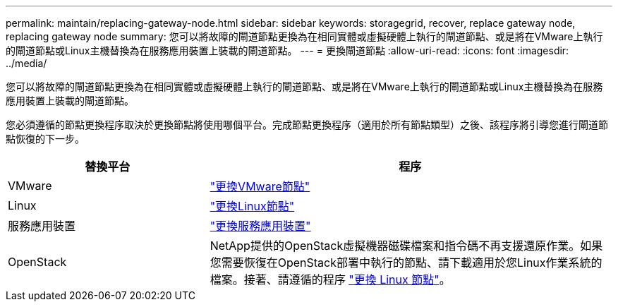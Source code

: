 ---
permalink: maintain/replacing-gateway-node.html 
sidebar: sidebar 
keywords: storagegrid, recover, replace gateway node, replacing gateway node 
summary: 您可以將故障的閘道節點更換為在相同實體或虛擬硬體上執行的閘道節點、或是將在VMware上執行的閘道節點或Linux主機替換為在服務應用裝置上裝載的閘道節點。 
---
= 更換閘道節點
:allow-uri-read: 
:icons: font
:imagesdir: ../media/


[role="lead"]
您可以將故障的閘道節點更換為在相同實體或虛擬硬體上執行的閘道節點、或是將在VMware上執行的閘道節點或Linux主機替換為在服務應用裝置上裝載的閘道節點。

您必須遵循的節點更換程序取決於更換節點將使用哪個平台。完成節點更換程序（適用於所有節點類型）之後、該程序將引導您進行閘道節點恢復的下一步。

[cols="1a,2a"]
|===
| 替換平台 | 程序 


 a| 
VMware
 a| 
link:all-node-types-replacing-vmware-node.html["更換VMware節點"]



 a| 
Linux
 a| 
link:all-node-types-replacing-linux-node.html["更換Linux節點"]



 a| 
服務應用裝置
 a| 
link:replacing-failed-node-with-services-appliance.html["更換服務應用裝置"]



 a| 
OpenStack
 a| 
NetApp提供的OpenStack虛擬機器磁碟檔案和指令碼不再支援還原作業。如果您需要恢復在OpenStack部署中執行的節點、請下載適用於您Linux作業系統的檔案。接著、請遵循的程序 link:all-node-types-replacing-linux-node.html["更換 Linux 節點"]。

|===